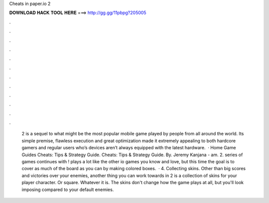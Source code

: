 Cheats in paper.io 2

𝐃𝐎𝐖𝐍𝐋𝐎𝐀𝐃 𝐇𝐀𝐂𝐊 𝐓𝐎𝐎𝐋 𝐇𝐄𝐑𝐄 ===> http://gg.gg/11pbpg?205005

.

.

.

.

.

.

.

.

.

.

.

.

 2 is a sequel to what might be the most popular mobile game played by people from all around the world. Its simple premise, flawless execution and great optimization made it extremely appealing to both hardcore gamers and regular users who’s devices aren’t always equipped with the latest hardware.  · Home Game Guides  Cheats: Tips & Strategy Guide.  Cheats: Tips & Strategy Guide. By. Jeremy Kanjana - am. 2.  series of games continues with !  plays a lot like the other io games you know and love, but this time the goal is to cover as much of the board as you can by making colored boxes.  · 4. Collecting skins. Other than big scores and victories over your enemies, another thing you can work towards in  2 is a collection of skins for your player character. Or square. Whatever it is. The skins don't change how the game plays at all, but you'll look imposing compared to your default enemies.